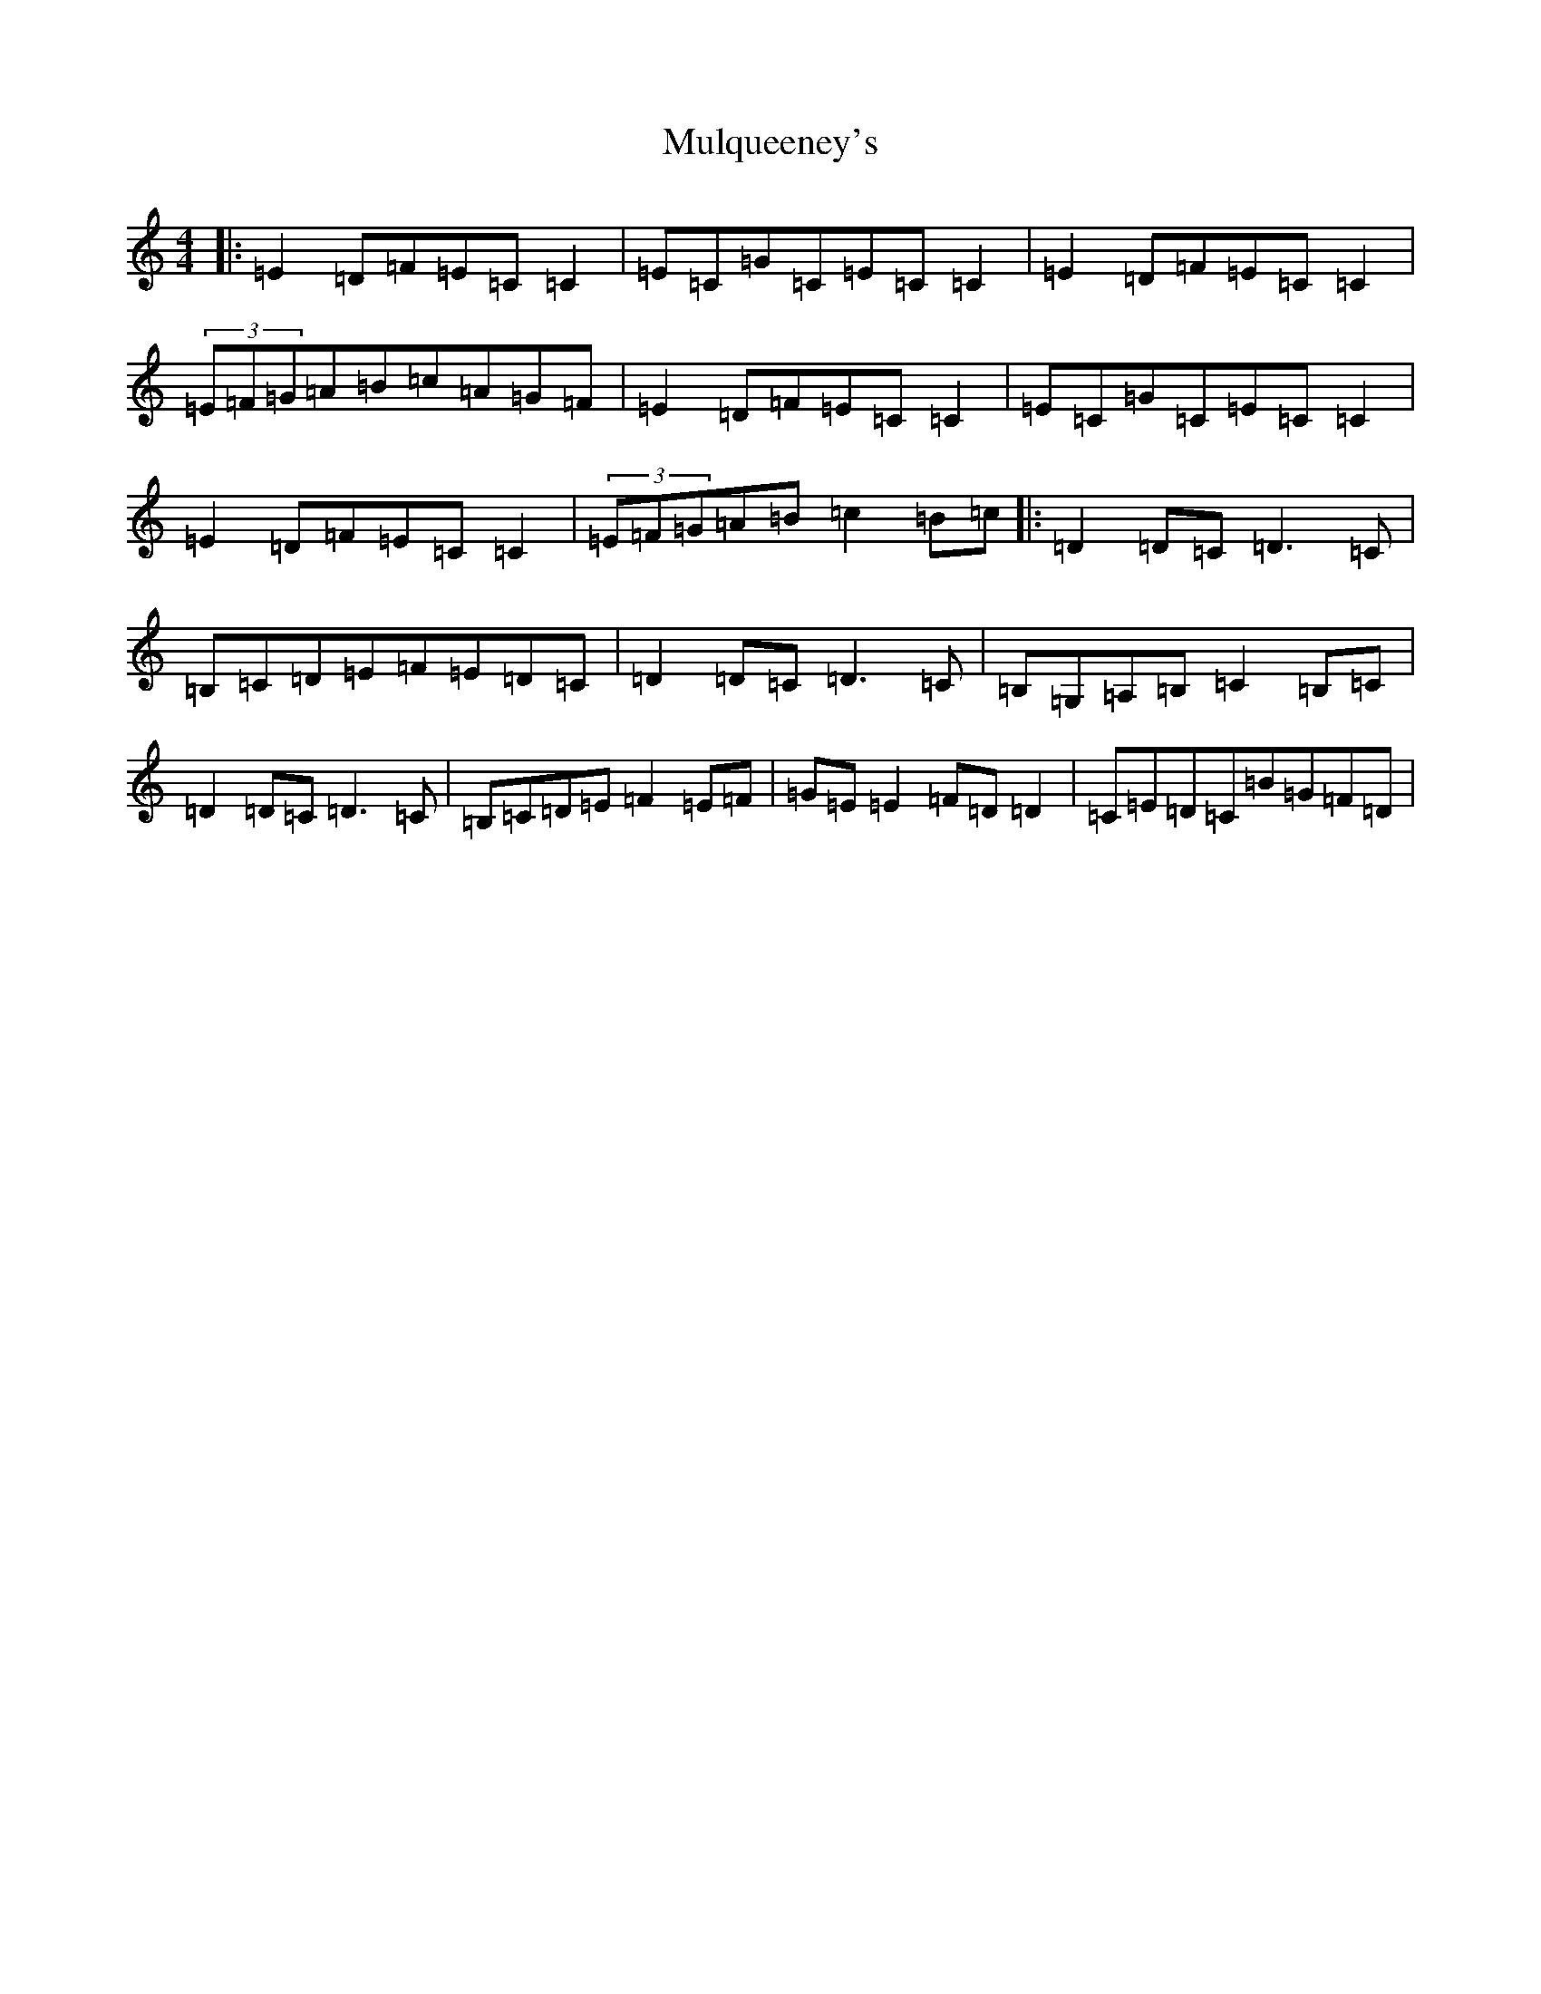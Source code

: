 X: 15023
T: Mulqueeney's
S: https://thesession.org/tunes/66#setting23520
R: reel
M:4/4
L:1/8
K: C Major
|:=E2=D=F=E=C=C2|=E=C=G=C=E=C=C2|=E2=D=F=E=C=C2|(3=E=F=G=A=B=c=A=G=F|=E2=D=F=E=C=C2|=E=C=G=C=E=C=C2|=E2=D=F=E=C=C2|(3=E=F=G=A=B=c2=B=c|:=D2=D=C=D3=C|=B,=C=D=E=F=E=D=C|=D2=D=C=D3=C|=B,=G,=A,=B,=C2=B,=C|=D2=D=C=D3=C|=B,=C=D=E=F2=E=F|=G=E=E2=F=D=D2|=C=E=D=C=B=G=F=D|